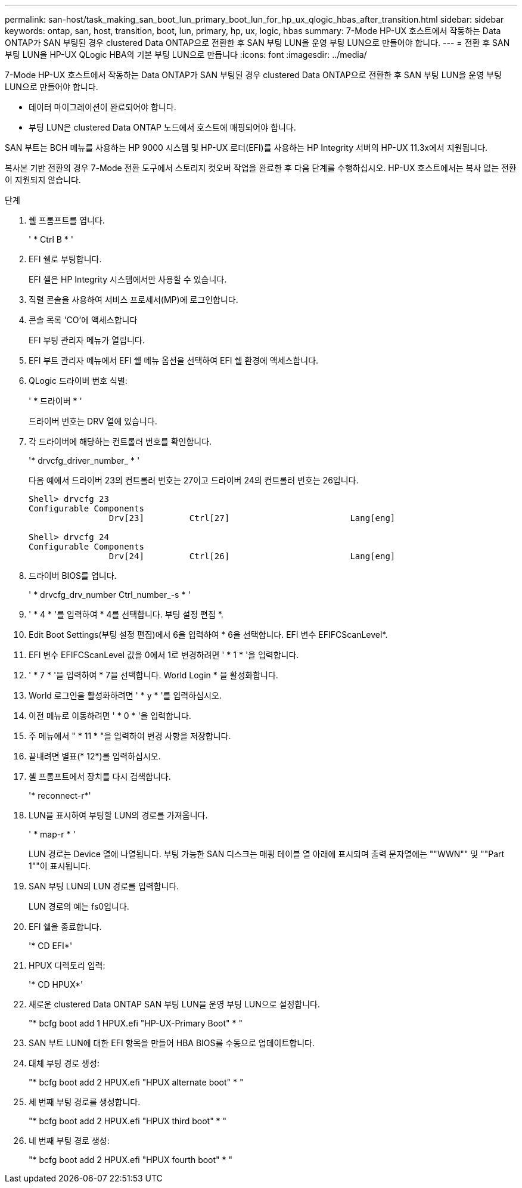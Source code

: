 ---
permalink: san-host/task_making_san_boot_lun_primary_boot_lun_for_hp_ux_qlogic_hbas_after_transition.html 
sidebar: sidebar 
keywords: ontap, san, host, transition, boot, lun, primary, hp, ux, logic, hbas 
summary: 7-Mode HP-UX 호스트에서 작동하는 Data ONTAP가 SAN 부팅된 경우 clustered Data ONTAP으로 전환한 후 SAN 부팅 LUN을 운영 부팅 LUN으로 만들어야 합니다. 
---
= 전환 후 SAN 부팅 LUN을 HP-UX QLogic HBA의 기본 부팅 LUN으로 만듭니다
:icons: font
:imagesdir: ../media/


[role="lead"]
7-Mode HP-UX 호스트에서 작동하는 Data ONTAP가 SAN 부팅된 경우 clustered Data ONTAP으로 전환한 후 SAN 부팅 LUN을 운영 부팅 LUN으로 만들어야 합니다.

* 데이터 마이그레이션이 완료되어야 합니다.
* 부팅 LUN은 clustered Data ONTAP 노드에서 호스트에 매핑되어야 합니다.


SAN 부트는 BCH 메뉴를 사용하는 HP 9000 시스템 및 HP-UX 로더(EFI)를 사용하는 HP Integrity 서버의 HP-UX 11.3x에서 지원됩니다.

복사본 기반 전환의 경우 7-Mode 전환 도구에서 스토리지 컷오버 작업을 완료한 후 다음 단계를 수행하십시오. HP-UX 호스트에서는 복사 없는 전환이 지원되지 않습니다.

.단계
. 쉘 프롬프트를 엽니다.
+
' * Ctrl B * '

. EFI 쉘로 부팅합니다.
+
EFI 셸은 HP Integrity 시스템에서만 사용할 수 있습니다.

. 직렬 콘솔을 사용하여 서비스 프로세서(MP)에 로그인합니다.
. 콘솔 목록 'CO'에 액세스합니다
+
EFI 부팅 관리자 메뉴가 열립니다.

. EFI 부트 관리자 메뉴에서 EFI 쉘 메뉴 옵션을 선택하여 EFI 쉘 환경에 액세스합니다.
. QLogic 드라이버 번호 식별:
+
' * 드라이버 * '

+
드라이버 번호는 DRV 열에 있습니다.

. 각 드라이버에 해당하는 컨트롤러 번호를 확인합니다.
+
'* drvcfg_driver_number_ * '

+
다음 예에서 드라이버 23의 컨트롤러 번호는 27이고 드라이버 24의 컨트롤러 번호는 26입니다.

+
[listing]
----
Shell> drvcfg 23
Configurable Components
		Drv[23]		Ctrl[27]			Lang[eng]

Shell> drvcfg 24
Configurable Components
		Drv[24]		Ctrl[26]			Lang[eng]
----
. 드라이버 BIOS를 엽니다.
+
' * drvcfg_drv_number Ctrl_number_-s * '

. ' * 4 * '를 입력하여 * 4를 선택합니다. 부팅 설정 편집 *.
. Edit Boot Settings(부팅 설정 편집)에서 6을 입력하여 * 6을 선택합니다. EFI 변수 EFIFCScanLevel*.
. EFI 변수 EFIFCScanLevel 값을 0에서 1로 변경하려면 ' * 1 * '을 입력합니다.
. ' * 7 * '을 입력하여 * 7을 선택합니다. World Login * 을 활성화합니다.
. World 로그인을 활성화하려면 ' * y * '를 입력하십시오.
. 이전 메뉴로 이동하려면 ' * 0 * '을 입력합니다.
. 주 메뉴에서 " * 11 * "을 입력하여 변경 사항을 저장합니다.
. 끝내려면 별표(* 12*)를 입력하십시오.
. 셸 프롬프트에서 장치를 다시 검색합니다.
+
'* reconnect-r*'

. LUN을 표시하여 부팅할 LUN의 경로를 가져옵니다.
+
' * map-r * '

+
LUN 경로는 Device 열에 나열됩니다. 부팅 가능한 SAN 디스크는 매핑 테이블 열 아래에 표시되며 출력 문자열에는 ""WWN"" 및 ""Part 1""이 표시됩니다.

. SAN 부팅 LUN의 LUN 경로를 입력합니다.
+
LUN 경로의 예는 fs0입니다.

. EFI 쉘을 종료합니다.
+
'* CD EFI*'

. HPUX 디렉토리 입력:
+
'* CD HPUX*'

. 새로운 clustered Data ONTAP SAN 부팅 LUN을 운영 부팅 LUN으로 설정합니다.
+
"* bcfg boot add 1 HPUX.efi "HP-UX-Primary Boot" * "

. SAN 부트 LUN에 대한 EFI 항목을 만들어 HBA BIOS를 수동으로 업데이트합니다.
. 대체 부팅 경로 생성:
+
"* bcfg boot add 2 HPUX.efi "HPUX alternate boot" * "

. 세 번째 부팅 경로를 생성합니다.
+
"* bcfg boot add 2 HPUX.efi "HPUX third boot" * "

. 네 번째 부팅 경로 생성:
+
"* bcfg boot add 2 HPUX.efi "HPUX fourth boot" * "


